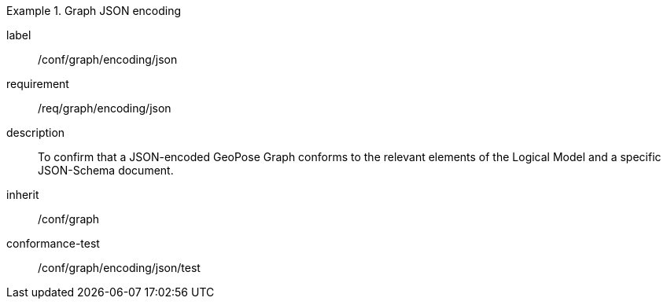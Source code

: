 
[conformance_class]
.Graph JSON encoding
====
[%metadata]
label:: /conf/graph/encoding/json
requirement:: /req/graph/encoding/json
description:: To confirm that a JSON-encoded GeoPose Graph conforms to the relevant elements of the Logical Model and a specific JSON-Schema document.
inherit:: /conf/graph

conformance-test:: /conf/graph/encoding/json/test
====
